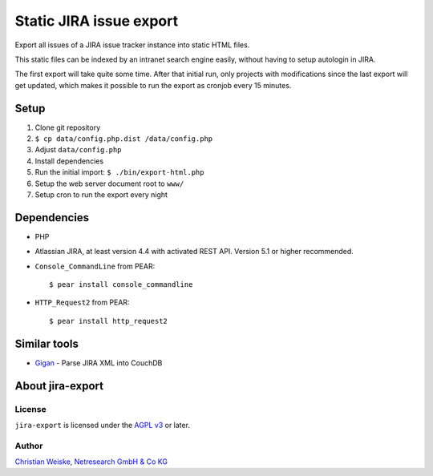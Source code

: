 ************************
Static JIRA issue export
************************

Export all issues of a JIRA issue tracker instance into static
HTML files.

This static files can be indexed by an intranet search engine
easily, without having to setup autologin in JIRA.

The first export will take quite some time.
After that initial run, only projects with modifications since the last
export will get updated, which makes it possible to run the export
as cronjob every 15 minutes.

=====
Setup
=====
#. Clone git repository
#. ``$ cp data/config.php.dist /data/config.php``
#. Adjust ``data/config.php``
#. Install dependencies
#. Run the initial import: ``$ ./bin/export-html.php``
#. Setup the web server document root to ``www/``
#. Setup cron to run the export every night


============
Dependencies
============

* PHP
* Atlassian JIRA, at least version 4.4 with activated REST API.
  Version 5.1 or higher recommended.
* ``Console_CommandLine`` from PEAR::

    $ pear install console_commandline

* ``HTTP_Request2`` from PEAR::

    $ pear install http_request2

=============
Similar tools
=============

* `Gigan`__ - Parse JIRA XML into CouchDB

__ https://github.com/janl/gigan


=================
About jira-export
=================

License
=======
``jira-export`` is licensed under the `AGPL v3`__ or later.

__ http://www.gnu.org/licenses/agpl


Author
======
`Christian Weiske`__, `Netresearch GmbH & Co KG`__

__ mailto:christian.weiske@netresearch.de
__ http://www.netresearch.de/
